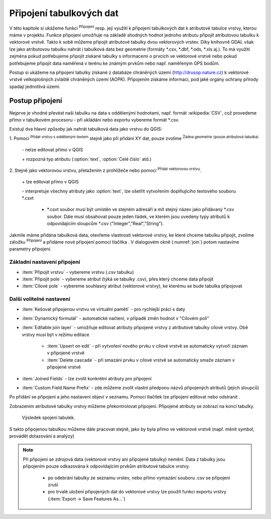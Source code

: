 .. |selectstring| image:: ../images/icon/selectstring.png
   :width: 2.5em
.. |checkbox| image:: ../images/icon/checkbox.png
   :width: 1.5em
.. |radiobuttonon| image:: ../images/icon/radiobuttonon.png
   :width: 1.5em
.. |symbologyAdd| image:: ../images/icon/symbologyAdd.png
   :width: 1.5em
.. |symbologyRemove| image:: ../images/icon/symbologyRemove.png
   :width: 1.5em
.. |symbologyEdit| image:: ../images/icon/symbologyEdit.png
   :width: 1.5em
.. |join| image:: ../images/icon/join.png
   :width: 1.5em
.. |mActionAddDelimitedTextLayer| image::
   ../images/icon/mActionAddDelimitedTextLayer.png
   :width: 1.5em
.. |mActionAddOgrLayer| image:: ../images/icon/mActionAddOgrLayer.png
   :width: 1.5em

Připojení tabulkových dat
=========================

V této kapitole si ukážeme funkci |join| :sup:`Připojení` resp. její
využití k připojení tabulkových dat k atributové tabulce vrstvy, kterou
máme v projektu. Funkce připojení umožňuje na základě shodných hodnot
jednoho atributu připojit atributovou tabulku k vektorové vrstvě. Takto k
sobě můžeme připojit atributové tabulky dvou vektorových vrstev. Díky
knihovně GDAL však lze jako atributovou tabulku nahrát i tabulková data bez
geometrie (formáty \*.csv, \*.dbf, \*.ods, \*.xls aj.). To má využití
zejména pokud potřebujeme připojit získané tabulky s informacemi
o prvcích ve vektorové vrstvě nebo pokud potřebujeme připojit data
naměřená v terénu ke známým prvkům nebo např. naměřeným GPS bodům.

Postup si ukážeme na připojení tabulky získané z databáze chráněných území 
(http://drusop.nature.cz) k vektorové vrstvě velkoplošných zvláště chráněných území 
(AOPK). Připojením získáme informaci, pod jaké orgány ochrany přírody spadají 
jednotlivá území.

.. Pokud máme vektorovou vrstvu, můžeme k jejím prvkům připojit data z
   tabulek. Atributová tabulka vektorové vrstvy i připojovaná tabulka musí
   mít sloupec, ve kterém budou hodnoty, přes které se bude připojení
   vytvářet. Podle tohoto sloupce QGIS pozná, který řádek tabulky a prvek
   ve vrstvě patří k sobě.

.. .. tip:: Možné využití v praxi:

            - připojení získaných informací o prvcích ve vektorové
             vrstvě
            - připojení naměřených dat z terénu k prvkům ve vektorové
             vrstvě


Postup připojení
----------------

Nejprve je vhodné převést naši tabulku na data s oddělenými hodnotami,
např. formát :wikipedia:`CSV`, což provedeme přímo v tabulkovém
procesoru - při ukládání nebo exportu vybereme formát \*.csv.

Existují dva hlavní způsoby jak nahrát tabulková data jako vrstvu do QGIS:

1. Pomocí |mActionAddDelimitedTextLayer| :sup:`Přidat vrstvu s odděleným
textem` stejně jako při přidání XY dat, pouze zvolíme
|radiobuttonon| :sup:`Žádna geometrie (pouze atributová tabulka)`

    \- nelze editovat přímo v QGIS

    \+ rozpozná typ atributu (:option:`text`, :option:`Celé číslo` atd.)

2. Stejně jako vektorovou vrstvu, přetažením z prohlížeče nebo pomocí
|mActionAddOgrLayer| :sup:`Přidat vektorovou vrstvu`.

    \+ lze editovat přímo v QGIS

    \- interpretuje všechny atributy jako :option:`text`, lze ošetřit
    vytvořením doplňujícího textového souboru \*.csvt

        - \*.csvt soubor musí být umístěn ve stejném adresáři a mít stejný název
          jako přidávaný \*.csv soubor. Dále musí obsahovat pouze jeden
          řádek, ve kterém jsou uvedeny typy atributů k odpovídajícím
          sloupcům \*.csv ("Integer","Real","String").

.. figure:: images/join_csvt.png
   :scale-latex: 70

   Ukázka tabulkových dat ve formátu \*.csv (vlevo) a odpovídající
   soubor \*.csvt (vpravo)

.. figure:: images/join_layer.png
    :scale: 70%
    :scale-latex: 35
    
    Zobrazení tabulkových dat v seznamu vrstev.
    
.. figure:: images/join_atribut.png
   :scale-latex: 65
   
   Atributové tabulky vektorové vrstvy (nahoře) a importované tabulky (dole). 
   V tomto případě budeme připojovat pomocí atributů "kod" a "Kód", které jsou 
   souhlasné.

Jakmile máme přidána tabulková data, otevřeme vlastnosti vektorové
vrstvy, ke které chceme tabulku připojit, zvolíme záložku |join|
:sup:`Připojení` a přidáme nové připojení pomocí tlačítka
|symbologyAdd|. V dialogovém okně (:numref:`join`) potom nastavíme parametry
připojení.

.. _join:

.. figure:: images/join.png
   :scale-latex: 40

   Okno přidání připojení.

Základní nastavení připojení
^^^^^^^^^^^^^^^^^^^^^^^^^^^^

- :item:`Připojit vrstvu` |selectstring| - vybereme vrstvu (.csv tabulku)
- :item:`Připojit pole` |selectstring| - vybereme atribut (týká se tabulky
  .csv),  přes který chceme data připojit
- :item:`Cílové pole` |selectstring| - vybereme souhlasný atribut (vektorové 
  vrstvy), ke kterému se bude tabulka připojovat

Další volitelné nastavení
^^^^^^^^^^^^^^^^^^^^^^^^^

- |checkbox| :item:`Kešovat připojenou vrstvu ve virtuální paměti` -
  pro rychlejší práci s daty
- |checkbox| :item:`Dynamický formulář` - automatické načtení, v případě změn
  hodnot v "Cílovém poli"
- |checkbox| :item:`Editable join layer` - umožňuje editovat atributy připojené
  vrstvy z atributové tabulky cílové vrstvy. Obě vrstvy musí být v režimu
  editace

    - |checkbox| :item:`Upsert on edit` - při vytvoření nového prvku v cílové
      vrstvě se automaticky vytvoří záznam v připojené vrstvě
    - |checkbox| :item:`Delete cascade` - při smazání prvku v cílové vrstvě se
      automaticky smaže záznam v připojené vrstvě

- |checkbox| :item:`Joined Fields` - lze zvolit konkrétní atributy pro
  připojení
- |checkbox| :item:`Custom Field Name Prefix` - zde můžeme zvolit vlastní
  předponu názvů připojených atributů (jejich sloupců)

Po přidání se připojení a jeho nastavení objeví v seznamu. Pomocí tlačítek lze
připojení editovat |symbologyEdit| nebo odstranit |symbologyRemove|.

.. _join:

.. figure:: images/join_list.png
   :scale-latex: 40

   Seznam připojení ve vlastnostech vrstvy.


Zobrazením  atributové tabulky vrstvy můžeme překontrolovat připojení.
Připojené atributy se zobrazí na konci tabulky.
  
.. figure:: images/join_priklad.png
   :class: middle
        
   Výsledek spojení tabulek.
   
S takto připojenou tabulkou můžeme dále pracovat stejně, jako by byla
přímo ve vektorové vrstvě (např. měnit symbol, provádět dotazování a analýzy)

.. note:: Při připojení se zdrojová data (vektorové vrstvy ani připojené
   tabulky) nemění. Data z tabulky jsou připojením pouze odkazována k
   odpovídajícím prvkům atributové tabulce vrstvy.

    - po odebrání tabulky ze seznamu vrstev, nebo přímo vymazání souboru
      .csv se připojení zruší
    - pro trvalé uložení připojených dat do vektorové vrstvy lze použít
      funkci exportu vrstvy (:item:`Export -> Save Features As...`)

